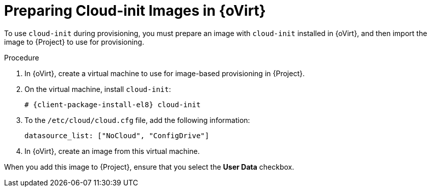 [id="preparing-cloud-init-images-in-rhv_{context}"]
= Preparing Cloud-init Images in {oVirt}

To use `cloud-init` during provisioning, you must prepare an image with `cloud-init` installed in {oVirt}, and then import the image to {Project} to use for provisioning.

.Procedure
. In {oVirt}, create a virtual machine to use for image-based provisioning in {Project}.
. On the virtual machine, install `cloud-init`:
+
[options="nowrap" subs="+quotes,attributes"]
----
# {client-package-install-el8} cloud-init
----
. To the `/etc/cloud/cloud.cfg` file, add the following information:
+
----
datasource_list: ["NoCloud", "ConfigDrive"]
----
. In {oVirt}, create an image from this virtual machine.

When you add this image to {Project}, ensure that you select the *User Data* checkbox.
